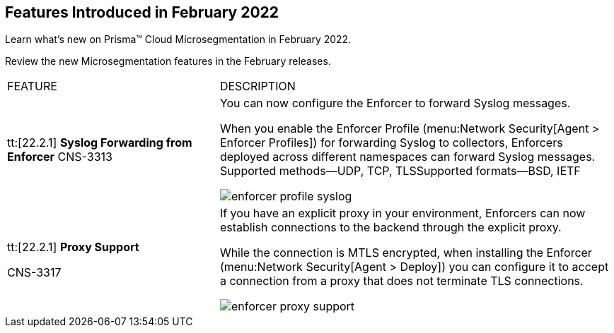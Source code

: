 [#ide1149dd5-03df-40d2-8359-6635412cff18]
== Features Introduced in February 2022

Learn what’s new on Prisma™ Cloud Microsegmentation in February 2022.

Review the new Microsegmentation features in the February releases.

[cols="35%a,65%a"]
|===
|FEATURE
|DESCRIPTION


|tt:[22.2.1] *Syslog Forwarding from Enforcer*
+++<draft-comment>CNS-3313</draft-comment>+++
|You can now configure the Enforcer to forward Syslog messages.

When you enable the Enforcer Profile (menu:Network{sp}Security[Agent > Enforcer Profiles]) for forwarding Syslog to collectors, Enforcers deployed across different namespaces can forward Syslog messages. Supported methods—UDP, TCP, TLSSupported formats—BSD, IETF

image::enforcer-profile-syslog.png[scale=30]


|tt:[22.2.1] *Proxy Support*

+++<draft-comment>CNS-3317</draft-comment>+++
|If you have an explicit proxy in your environment, Enforcers can now establish connections to the backend through the explicit proxy.

While the connection is MTLS encrypted, when installing the Enforcer (menu:Network{sp}Security[Agent > Deploy]) you can configure it to accept a connection from a proxy that does not terminate TLS connections.

image::enforcer-proxy-support.png[scale=30]

|===
